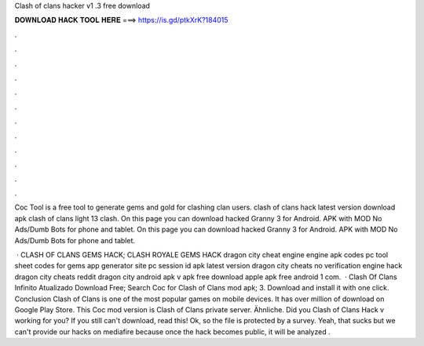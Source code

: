 Clash of clans hacker v1 .3 free download



𝐃𝐎𝐖𝐍𝐋𝐎𝐀𝐃 𝐇𝐀𝐂𝐊 𝐓𝐎𝐎𝐋 𝐇𝐄𝐑𝐄 ===> https://is.gd/ptkXrK?184015



.



.



.



.



.



.



.



.



.



.



.



.

Coc Tool is a free tool to generate gems and gold for clashing clan users. clash of clans hack latest version download apk clash of clans light 13 clash. On this page you can download hacked Granny 3 for Android. APK with MOD No Ads/Dumb Bots for phone and tablet. On this page you can download hacked Granny 3 for Android. APK with MOD No Ads/Dumb Bots for phone and tablet.

 · CLASH OF CLANS GEMS HACK; CLASH ROYALE GEMS HACK dragon city cheat engine engine apk codes pc tool sheet codes for gems app generator site pc session id apk latest version dragon city cheats no verification engine hack dragon city cheats reddit dragon city  android apk v apk free download apple apk free android 1 com.  · Clash Of Clans Infinito Atualizado Download Free; Search Coc for Clash of Clans mod apk; 3. Download and install it with one click. Conclusion Clash of Clans is one of the most popular games on mobile devices. It has over million of download on Google Play Store. This Coc mod version is Clash of Clans private server. Ähnliche. Did you Clash of Clans Hack v working for you? If you still can't download, read this! Ok, so the file is protected by a survey. Yeah, that sucks but we can't provide our hacks on mediafire because once the hack becomes public, it will be analyzed .
